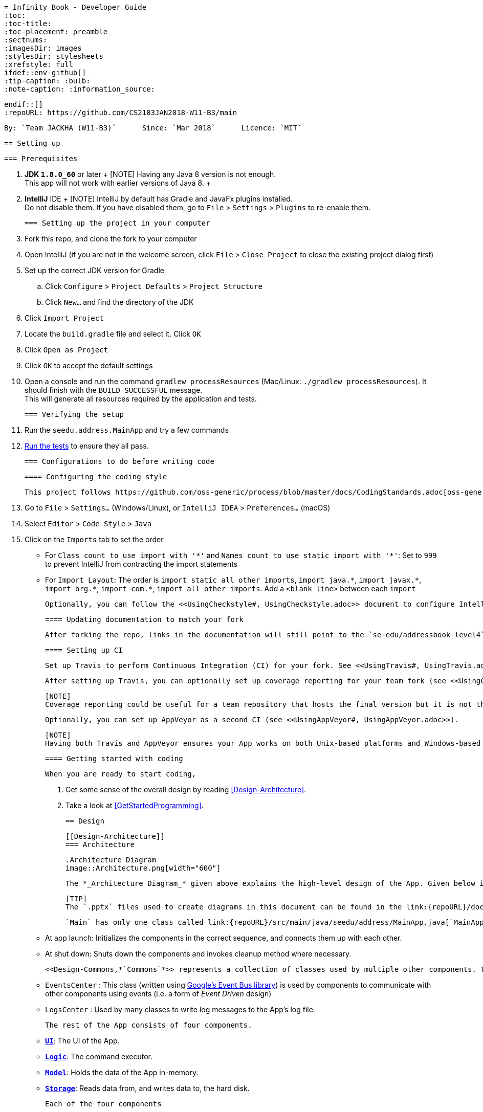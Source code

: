   = Infinity Book - Developer Guide
  :toc:
  :toc-title:
  :toc-placement: preamble
  :sectnums:
  :imagesDir: images
  :stylesDir: stylesheets
  :xrefstyle: full
  ifdef::env-github[]
  :tip-caption: :bulb:
  :note-caption: :information_source:

  endif::[]
  :repoURL: https://github.com/CS2103JAN2018-W11-B3/main

  By: `Team JACKHA (W11-B3)`      Since: `Mar 2018`      Licence: `MIT`

  == Setting up

  === Prerequisites

  . *JDK `1.8.0_60`* or later
  +
  [NOTE]
  Having any Java 8 version is not enough. +
  This app will not work with earlier versions of Java 8.
  +

  . *IntelliJ* IDE
  +
  [NOTE]
  IntelliJ by default has Gradle and JavaFx plugins installed. +
  Do not disable them. If you have disabled them, go to `File` > `Settings` > `Plugins` to re-enable them.


  === Setting up the project in your computer

  . Fork this repo, and clone the fork to your computer
  . Open IntelliJ (if you are not in the welcome screen, click `File` > `Close Project` to close the existing project dialog first)
  . Set up the correct JDK version for Gradle
  .. Click `Configure` > `Project Defaults` > `Project Structure`
  .. Click `New...` and find the directory of the JDK
  . Click `Import Project`
  . Locate the `build.gradle` file and select it. Click `OK`
  . Click `Open as Project`
  . Click `OK` to accept the default settings
  . Open a console and run the command `gradlew processResources` (Mac/Linux: `./gradlew processResources`). It should finish with the `BUILD SUCCESSFUL` message. +
  This will generate all resources required by the application and tests.

  === Verifying the setup

  . Run the `seedu.address.MainApp` and try a few commands
  . <<Testing,Run the tests>> to ensure they all pass.

  === Configurations to do before writing code

  ==== Configuring the coding style

  This project follows https://github.com/oss-generic/process/blob/master/docs/CodingStandards.adoc[oss-generic coding standards]. IntelliJ's default style is mostly compliant with ours but it uses a different import order from ours. To rectify,

  . Go to `File` > `Settings...` (Windows/Linux), or `IntelliJ IDEA` > `Preferences...` (macOS)
  . Select `Editor` > `Code Style` > `Java`
  . Click on the `Imports` tab to set the order

  * For `Class count to use import with '\*'` and `Names count to use static import with '*'`: Set to `999` to prevent IntelliJ from contracting the import statements
  * For `Import Layout`: The order is `import static all other imports`, `import java.\*`, `import javax.*`, `import org.\*`, `import com.*`, `import all other imports`. Add a `<blank line>` between each `import`

  Optionally, you can follow the <<UsingCheckstyle#, UsingCheckstyle.adoc>> document to configure Intellij to check style-compliance as you write code.

  ==== Updating documentation to match your fork

  After forking the repo, links in the documentation will still point to the `se-edu/addressbook-level4` repo. If you plan to develop this as a separate product (i.e. instead of contributing to the `se-edu/addressbook-level4`) , you should replace the URL in the variable `repoURL` in `DeveloperGuide.adoc` and `UserGuide.adoc` with the URL of your fork.

  ==== Setting up CI

  Set up Travis to perform Continuous Integration (CI) for your fork. See <<UsingTravis#, UsingTravis.adoc>> to learn how to set it up.

  After setting up Travis, you can optionally set up coverage reporting for your team fork (see <<UsingCoveralls#, UsingCoveralls.adoc>>).

  [NOTE]
  Coverage reporting could be useful for a team repository that hosts the final version but it is not that useful for your personal fork.

  Optionally, you can set up AppVeyor as a second CI (see <<UsingAppVeyor#, UsingAppVeyor.adoc>>).

  [NOTE]
  Having both Travis and AppVeyor ensures your App works on both Unix-based platforms and Windows-based platforms (Travis is Unix-based and AppVeyor is Windows-based)

  ==== Getting started with coding

  When you are ready to start coding,

  1. Get some sense of the overall design by reading <<Design-Architecture>>.
  2. Take a look at <<GetStartedProgramming>>.

  == Design

  [[Design-Architecture]]
  === Architecture

  .Architecture Diagram
  image::Architecture.png[width="600"]

  The *_Architecture Diagram_* given above explains the high-level design of the App. Given below is a quick overview of each component.

  [TIP]
  The `.pptx` files used to create diagrams in this document can be found in the link:{repoURL}/docs/diagrams/[diagrams] folder. To update a diagram, modify the diagram in the pptx file, select the objects of the diagram, and choose `Save as picture`.

  `Main` has only one class called link:{repoURL}/src/main/java/seedu/address/MainApp.java[`MainApp`]. It is responsible for,

  * At app launch: Initializes the components in the correct sequence, and connects them up with each other.
  * At shut down: Shuts down the components and invokes cleanup method where necessary.

  <<Design-Commons,*`Commons`*>> represents a collection of classes used by multiple other components. Two of those classes play important roles at the architecture level.

  * `EventsCenter` : This class (written using https://github.com/google/guava/wiki/EventBusExplained[Google's Event Bus library]) is used by components to communicate with other components using events (i.e. a form of _Event Driven_ design)
  * `LogsCenter` : Used by many classes to write log messages to the App's log file.

  The rest of the App consists of four components.

  * <<Design-Ui,*`UI`*>>: The UI of the App.
  * <<Design-Logic,*`Logic`*>>: The command executor.
  * <<Design-Model,*`Model`*>>: Holds the data of the App in-memory.
  * <<Design-Storage,*`Storage`*>>: Reads data from, and writes data to, the hard disk.

  Each of the four components

  * Defines its _API_ in an `interface` with the same name as the Component.
  * Exposes its functionality using a `{Component Name}Manager` class.

  For example, the `Logic` component (see the class diagram given below) defines it's API in the `Logic.java` interface and exposes its functionality using the `LogicManager.java` class.

  .Class Diagram of the Logic Component
  image::LogicClassDiagram.png[width="800"]

  [discrete]
  ==== Events-Driven nature of the design

  The _Sequence Diagram_ below shows how the components interact for the scenario where the user issues the command `delete 1`.

  .Component interactions for `delete 1` command (part 1)
  image::SDforDeletePerson.png[width="800"]

  [NOTE]
  Note how the `Model` simply raises a `AddressBookChangedEvent` when the Address Book data are changed, instead of asking the `Storage` to save the updates to the hard disk.

  The diagram below shows how the `EventsCenter` reacts to that event, which eventually results in the updates being saved to the hard disk and the status bar of the UI being updated to reflect the 'Last Updated' time.

  .Component interactions for `delete 1` command (part 2)
  image::SDforDeletePersonEventHandling.png[width="800"]

  [NOTE]
  Note how the event is propagated through the `EventsCenter` to the `Storage` and `UI` without `Model` having to be coupled to either of them. This is an example of how this Event Driven approach helps us reduce direct coupling between components.

  The sections below give more details of each component.

  [[Design-Ui]]
  === UI component

  .Structure of the UI Component
  image::UiClassDiagram.png[width="800"]

  *API* : link:{repoURL}/src/main/java/seedu/address/ui/Ui.java[`Ui.java`]

  The UI consists of a `MainWindow` that is made up of parts e.g.`CommandBox`, `ResultDisplay`, `PersonListPanel`, `StatusBarFooter`, `BrowserPanel` etc. All these, including the `MainWindow`, inherit from the abstract `UiPart` class.

  The `UI` component uses JavaFx UI framework. The layout of these UI parts are defined in matching `.fxml` files that are in the `src/main/resources/view` folder. For example, the layout of the link:{repoURL}/src/main/java/seedu/address/ui/MainWindow.java[`MainWindow`] is specified in link:{repoURL}/src/main/resources/view/MainWindow.fxml[`MainWindow.fxml`]

  The `UI` component,

  * Executes user commands using the `Logic` component.
  * Binds itself to some data in the `Model` so that the UI can auto-update when data in the `Model` change.
  * Responds to events raised from various parts of the App and updates the UI accordingly.

  [[Design-Logic]]
  === Logic component

  [[fig-LogicClassDiagram]]
  .Structure of the Logic Component
  image::LogicClassDiagram.png[width="800"]

  .Structure of Commands in the Logic Component. This diagram shows finer details concerning `XYZCommand` and `Command` in <<fig-LogicClassDiagram>>
  image::LogicCommandClassDiagram.png[width="800"]

  *API* :
  link:{repoURL}/src/main/java/seedu/address/logic/Logic.java[`Logic.java`]

  .  `Logic` uses the `AddressBookParser` class to parse the user command.
  .  This results in a `Command` object which is executed by the `LogicManager`.
  .  The command execution can affect the `Model` (e.g. adding a person) and/or raise events.
  .  The result of the command execution is encapsulated as a `CommandResult` object which is passed back to the `Ui`.

  Given below is the Sequence Diagram for interactions within the `Logic` component for the `execute("delete 1")` API call.

  .Interactions Inside the Logic Component for the `delete 1` Command
  image::DeletePersonSdForLogic.png[width="800"]

  [[Design-Model]]
  === Model component

  .Structure of the Model Component
  image::ModelClassDiagram.png[width="800"]

  *API* : link:{repoURL}/src/main/java/seedu/address/model/Model.java[`Model.java`]

  The `Model`,

  * stores a `UserPref` object that represents the user's preferences.
  * stores the Address Book data.
  * exposes an unmodifiable `ObservableList<Person>` that can be 'observed' e.g. the UI can be bound to this list so that the UI automatically updates when the data in the list change.
  * does not depend on any of the other three components.

  [[Design-Storage]]
  === Storage component

  .Structure of the Storage Component
  image::StorageClassDiagram.png[width="800"]

  *API* : link:{repoURL}/src/main/java/seedu/address/storage/Storage.java[`Storage.java`]

  The `Storage` component,

  * can save `UserPref` objects in json format and read it back.
  * can save the Address Book data in xml format and read it back.

  [[Design-Commons]]
  === Common classes

  Classes used by multiple components are in the `seedu.addressbook.commons` package.

  == Implementation

  This section describes some noteworthy details on how certain features are implemented.

  // tag::undoredo[]
  === Undo/Redo feature
  ==== Current Implementation

  The undo/redo mechanism is facilitated by an `UndoRedoStack`, which resides inside `LogicManager`. It supports undoing and redoing of commands that modifies the state of the address book (e.g. `add`, `edit`). Such commands will inherit from `UndoableCommand`.

  `UndoRedoStack` only deals with `UndoableCommands`. Commands that cannot be undone will inherit from `Command` instead. The following diagram shows the inheritance diagram for commands:

  image::LogicCommandClassDiagram.png[width="800"]

  As you can see from the diagram, `UndoableCommand` adds an extra layer between the abstract `Command` class and concrete commands that can be undone, such as the `DeleteCommand`. Note that extra tasks need to be done when executing a command in an _undoable_ way, such as saving the state of the address book before execution. `UndoableCommand` contains the high-level algorithm for those extra tasks while the child classes implements the details of how to execute the specific command. Note that this technique of putting the high-level algorithm in the parent class and lower-level steps of the algorithm in child classes is also known as the https://www.tutorialspoint.com/design_pattern/template_pattern.htm[template pattern].

  Commands that are not undoable are implemented this way:
  [source,java]
  ----
  public class ListCommand extends Command {
      @Override
      public CommandResult execute() {
          // ... list logic ...
      }
  }
  ----

  With the extra layer, the commands that are undoable are implemented this way:
  [source,java]
  ----
  public abstract class UndoableCommand extends Command {
      @Override
      public CommandResult execute() {
          // ... undo logic ...

          executeUndoableCommand();
      }
  }

  public class DeleteCommand extends UndoableCommand {
      @Override
      public CommandResult executeUndoableCommand() {
          // ... delete logic ...
      }
  }
  ----

  Suppose that the user has just launched the application. The `UndoRedoStack` will be empty at the beginning.

  The user executes a new `UndoableCommand`, `delete 5`, to delete the 5th person in the address book. The current state of the address book is saved before the `delete 5` command executes. The `delete 5` command will then be pushed onto the `undoStack` (the current state is saved together with the command).

  image::UndoRedoStartingStackDiagram.png[width="800"]

  As the user continues to use the program, more commands are added into the `undoStack`. For example, the user may execute `add n/David ...` to add a new person.

  image::UndoRedoNewCommand1StackDiagram.png[width="800"]

  [NOTE]
  If a command fails its execution, it will not be pushed to the `UndoRedoStack` at all.

  The user now decides that adding the person was a mistake, and decides to undo that action using `undo`.

  We will pop the most recent command out of the `undoStack` and push it back to the `redoStack`. We will restore the address book to the state before the `add` command executed.

  image::UndoRedoExecuteUndoStackDiagram.png[width="800"]

  [NOTE]
  If the `undoStack` is empty, then there are no other commands left to be undone, and an `Exception` will be thrown when popping the `undoStack`.

  The following sequence diagram shows how the undo operation works:

  image::UndoRedoSequenceDiagram.png[width="800"]

  The redo does the exact opposite (pops from `redoStack`, push to `undoStack`, and restores the address book to the state after the command is executed).

  [NOTE]
  If the `redoStack` is empty, then there are no other commands left to be redone, and an `Exception` will be thrown when popping the `redoStack`.

  The user now decides to execute a new command, `clear`. As before, `clear` will be pushed into the `undoStack`. This time the `redoStack` is no longer empty. It will be purged as it no longer make sense to redo the `add n/David` command (this is the behavior that most modern desktop applications follow).

  image::UndoRedoNewCommand2StackDiagram.png[width="800"]

  Commands that are not undoable are not added into the `undoStack`. For example, `list`, which inherits from `Command` rather than `UndoableCommand`, will not be added after execution:

  image::UndoRedoNewCommand3StackDiagram.png[width="800"]

  The following activity diagram summarize what happens inside the `UndoRedoStack` when a user executes a new command:

  image::UndoRedoActivityDiagram.png[width="650"]

  ==== Design Considerations

  ===== Aspect: Implementation of `UndoableCommand`

  * **Alternative 1 (current choice):** Add a new abstract method `executeUndoableCommand()`
  ** Pros: We will not lose any undone/redone functionality as it is now part of the default behaviour. Classes that deal with `Command` do not have to know that `executeUndoableCommand()` exist.
  ** Cons: Hard for new developers to understand the template pattern.
  * **Alternative 2:** Just override `execute()`
  ** Pros: Does not involve the template pattern, easier for new developers to understand.
  ** Cons: Classes that inherit from `UndoableCommand` must remember to call `super.execute()`, or lose the ability to undo/redo.

  ===== Aspect: How undo & redo executes

  * **Alternative 1 (current choice):** Saves the entire address book.
  ** Pros: Easy to implement.
  ** Cons: May have performance issues in terms of memory usage.
  * **Alternative 2:** Individual command knows how to undo/redo by itself.
  ** Pros: Will use less memory (e.g. for `delete`, just save the person being deleted).
  ** Cons: We must ensure that the implementation of each individual command are correct.


  ===== Aspect: Type of commands that can be undone/redone

  * **Alternative 1 (current choice):** Only include commands that modifies the address book (`add`, `clear`, `edit`).
  ** Pros: We only revert changes that are hard to change back (the view can easily be re-modified as no data are * lost).
  ** Cons: User might think that undo also applies when the list is modified (undoing filtering for example), * only to realize that it does not do that, after executing `undo`.
  * **Alternative 2:** Include all commands.
  ** Pros: Might be more intuitive for the user.
  ** Cons: User have no way of skipping such commands if he or she just want to reset the state of the address * book and not the view.
  **Additional Info:** See our discussion  https://github.com/se-edu/addressbook-level4/issues/390#issuecomment-298936672[here].


  ===== Aspect: Data structure to support the undo/redo commands

  * **Alternative 1 (current choice):** Use separate stack for undo and redo
  ** Pros: Easy to understand for new Computer Science student undergraduates to understand, who are likely to be * the new incoming developers of our project.
  ** Cons: Logic is duplicated twice. For example, when a new command is executed, we must remember to update * both `HistoryManager` and `UndoRedoStack`.
  * **Alternative 2:** Use `HistoryManager` for undo/redo
  ** Pros: We do not need to maintain a separate stack, and just reuse what is already in the codebase.
  ** Cons: Requires dealing with commands that have already been undone: We must remember to skip these commands. Violates Single Responsibility Principle and Separation of Concerns as `HistoryManager` now needs to do two * different things.
  // end::undoredo[]

  // tag::dataencryption[]
  === [Proposed] Data Encryption

  _{Explain here how the data encryption feature will be implemented}_

  // end::dataencryption[]

  === Logging

  We are using `java.util.logging` package for logging. The `LogsCenter` class is used to manage the logging levels and logging destinations.

  * The logging level can be controlled using the `logLevel` setting in the configuration file (See <<Implementation-Configuration>>)
  * The `Logger` for a class can be obtained using `LogsCenter.getLogger(Class)` which will log messages according to the specified logging level
  * Currently log messages are output through: `Console` and to a `.log` file.

  *Logging Levels*

  * `SEVERE` : Critical problem detected which may possibly cause the termination of the application
  * `WARNING` : Can continue, but with caution
  * `INFO` : Information showing the noteworthy actions by the App
  * `FINE` : Details that is not usually noteworthy but may be useful in debugging e.g. print the actual list instead of just its size

  [[Implementation-Configuration]]
  === Configuration

  Certain properties of the application can be controlled (e.g App name, logging level) through the configuration file (default: `config.json`).

  == Documentation

  We use asciidoc for writing documentation.

  [NOTE]
  We chose asciidoc over Markdown because asciidoc, although a bit more complex than Markdown, provides more flexibility in formatting.

  === Editing Documentation

  See <<UsingGradle#rendering-asciidoc-files, UsingGradle.adoc>> to learn how to render `.adoc` files locally to preview the end result of your edits.
  Alternatively, you can download the AsciiDoc plugin for IntelliJ, which allows you to preview the changes you have made to your `.adoc` files in real-time.

  === Publishing Documentation

  See <<UsingTravis#deploying-github-pages, UsingTravis.adoc>> to learn how to deploy GitHub Pages using Travis.

  === Converting Documentation to PDF format

  We use https://www.google.com/chrome/browser/desktop/[Google Chrome] for converting documentation to PDF format, as Chrome's PDF engine preserves hyperlinks used in webpages.

  Here are the steps to convert the project documentation files to PDF format.

  .  Follow the instructions in <<UsingGradle#rendering-asciidoc-files, UsingGradle.adoc>> to convert the AsciiDoc files in the `docs/` directory to HTML format.
  .  Go to your generated HTML files in the `build/docs` folder, right click on them and select `Open with` -> `Google Chrome`.
  .  Within Chrome, click on the `Print` option in Chrome's menu.
  .  Set the destination to `Save as PDF`, then click `Save` to save a copy of the file in PDF format. For best results, use the settings indicated in the screenshot below.

  .Saving documentation as PDF files in Chrome
  image::chrome_save_as_pdf.png[width="300"]

  [[Testing]]
  == Testing

  === Running Tests

  There are three ways to run tests.

  [TIP]
  The most reliable way to run tests is the 3rd one. The first two methods might fail some GUI tests due to platform/resolution-specific idiosyncrasies.

  *Method 1: Using IntelliJ JUnit test runner*

  * To run all tests, right-click on the `src/test/java` folder and choose `Run 'All Tests'`
  * To run a subset of tests, you can right-click on a test package, test class, or a test and choose `Run 'ABC'`

  *Method 2: Using Gradle*

  * Open a console and run the command `gradlew clean allTests` (Mac/Linux: `./gradlew clean allTests`)

  [NOTE]
  See <<UsingGradle#, UsingGradle.adoc>> for more info on how to run tests using Gradle.

  *Method 3: Using Gradle (headless)*

  Thanks to the https://github.com/TestFX/TestFX[TestFX] library we use, our GUI tests can be run in the _headless_ mode. In the headless mode, GUI tests do not show up on the screen. That means the developer can do other things on the Computer while the tests are running.

  To run tests in headless mode, open a console and run the command `gradlew clean headless allTests` (Mac/Linux: `./gradlew clean headless allTests`)

  === Types of tests

  We have two types of tests:

  .  *GUI Tests* - These are tests involving the GUI. They include,
  .. _System Tests_ that test the entire App by simulating user actions on the GUI. These are in the `systemtests` package.
  .. _Unit tests_ that test the individual components. These are in `seedu.address.ui` package.
  .  *Non-GUI Tests* - These are tests not involving the GUI. They include,
  ..  _Unit tests_ targeting the lowest level methods/classes. +
  e.g. `seedu.address.commons.StringUtilTest`
  ..  _Integration tests_ that are checking the integration of multiple code units (those code units are assumed to be working). +
  e.g. `seedu.address.storage.StorageManagerTest`
  ..  Hybrids of unit and integration tests. These test are checking multiple code units as well as how the are connected together. +
  e.g. `seedu.address.logic.LogicManagerTest`


  === Troubleshooting Testing
  **Problem: `HelpWindowTest` fails with a `NullPointerException`.**

  * Reason: One of its dependencies, `UserGuide.html` in `src/main/resources/docs` is missing.
  * Solution: Execute Gradle task `processResources`.

  == Dev Ops

  === Build Automation

  See <<UsingGradle#, UsingGradle.adoc>> to learn how to use Gradle for build automation.

  === Continuous Integration

  We use https://travis-ci.org/[Travis CI] and https://www.appveyor.com/[AppVeyor] to perform _Continuous Integration_ on our projects. See <<UsingTravis#, UsingTravis.adoc>> and <<UsingAppVeyor#, UsingAppVeyor.adoc>> for more details.

  === Coverage Reporting

  We use https://coveralls.io/[Coveralls] to track the code coverage of our projects. See <<UsingCoveralls#, UsingCoveralls.adoc>> for more details.

  === Documentation Previews
  When a pull request has changes to asciidoc files, you can use https://www.netlify.com/[Netlify] to see a preview of how the HTML version of those asciidoc files will look like when the pull request is merged. See <<UsingNetlify#, UsingNetlify.adoc>> for more details.

  === Making a Release

  Here are the steps to create a new release.

  .  Update the version number in link:{repoURL}/src/main/java/seedu/address/MainApp.java[`MainApp.java`].
  .  Generate a JAR file <<UsingGradle#creating-the-jar-file, using Gradle>>.
  .  Tag the repo with the version number. e.g. `v0.1`
  .  https://help.github.com/articles/creating-releases/[Create a new release using GitHub] and upload the JAR file you created.

  === Managing Dependencies

  A project often depends on third-party libraries. For example, Address Book depends on the http://wiki.fasterxml.com/JacksonHome[Jackson library] for XML parsing. Managing these _dependencies_ can be automated using Gradle. For example, Gradle can download the dependencies automatically, which is better than these alternatives. +
  a. Include those libraries in the repo (this bloats the repo size) +
  b. Require developers to download those libraries manually (this creates extra work for developers)

  [[GetStartedProgramming]]
  [appendix]
  == Suggested Programming Tasks to Get Started

  Suggested path for new programmers:

  1. First, add small local-impact (i.e. the impact of the change does not go beyond the component) enhancements to one component at a time. Some suggestions are given in <<GetStartedProgramming-EachComponent>>.

  2. Next, add a feature that touches multiple components to learn how to implement an end-to-end feature across all components. <<GetStartedProgramming-RemarkCommand>> explains how to go about adding such a feature.

  [[GetStartedProgramming-EachComponent]]
  === Improving each component

  Each individual exercise in this section is component-based (i.e. you would not need to modify the other components to get it to work).

  [discrete]
  ==== `Logic` component

  *Scenario:* You are in charge of `logic`. During dog-fooding, your team realize that it is troublesome for the user to type the whole command in order to execute a command. Your team devise some strategies to help cut down the amount of typing necessary, and one of the suggestions was to implement aliases for the command words. Your job is to implement such aliases.

  [TIP]
  Do take a look at <<Design-Logic>> before attempting to modify the `Logic` component.

  . Add a shorthand equivalent alias for each of the individual commands. For example, besides typing `clear`, the user can also type `c` to remove all persons in the list.
  +
  ****
  * Hints
  ** Just like we store each individual command word constant `COMMAND_WORD` inside `*Command.java` (e.g.  link:{repoURL}/src/main/java/seedu/address/logic/commands/FindCommand.java[`FindCommand#COMMAND_WORD`], link:{repoURL}/src/main/java/seedu/address/logic/commands/DeleteCommand.java[`DeleteCommand#COMMAND_WORD`]), you need a new constant for aliases as well (e.g. `FindCommand#COMMAND_ALIAS`).
  ** link:{repoURL}/src/main/java/seedu/address/logic/parser/AddressBookParser.java[`AddressBookParser`] is responsible for analyzing command words.
  * Solution
  ** Modify the switch statement in link:{repoURL}/src/main/java/seedu/address/logic/parser/AddressBookParser.java[`AddressBookParser#parseCommand(String)`] such that both the proper command word and alias can be used to execute the same intended command.
  ** Add new tests for each of the aliases that you have added.
  ** Update the user guide to document the new aliases.
  ** See this https://github.com/se-edu/addressbook-level4/pull/785[PR] for the full solution.
  ****

  [discrete]
  ==== `Model` component

  *Scenario:* You are in charge of `model`. One day, the `logic`-in-charge approaches you for help. He wants to implement a command such that the user is able to remove a particular tag from everyone in the address book, but the model API does not support such a functionality at the moment. Your job is to implement an API method, so that your teammate can use your API to implement his command.

  [TIP]
  Do take a look at <<Design-Model>> before attempting to modify the `Model` component.

  . Add a `removeTag(Tag)` method. The specified tag will be removed from everyone in the address book.
  +
  ****
  * Hints
  ** The link:{repoURL}/src/main/java/seedu/address/model/Model.java[`Model`] and the link:{repoURL}/src/main/java/seedu/address/model/AddressBook.java[`AddressBook`] API need to be updated.
  ** Think about how you can use SLAP to design the method. Where should we place the main logic of deleting tags?
  **  Find out which of the existing API methods in  link:{repoURL}/src/main/java/seedu/address/model/AddressBook.java[`AddressBook`] and link:{repoURL}/src/main/java/seedu/address/model/person/Person.java[`Person`] classes can be used to implement the tag removal logic. link:{repoURL}/src/main/java/seedu/address/model/AddressBook.java[`AddressBook`] allows you to update a person, and link:{repoURL}/src/main/java/seedu/address/model/person/Person.java[`Person`] allows you to update the tags.
  * Solution
  ** Implement a `removeTag(Tag)` method in link:{repoURL}/src/main/java/seedu/address/model/AddressBook.java[`AddressBook`]. Loop through each person, and remove the `tag` from each person.
  ** Add a new API method `deleteTag(Tag)` in link:{repoURL}/src/main/java/seedu/address/model/ModelManager.java[`ModelManager`]. Your link:{repoURL}/src/main/java/seedu/address/model/ModelManager.java[`ModelManager`] should call `AddressBook#removeTag(Tag)`.
  ** Add new tests for each of the new public methods that you have added.
  ** See this https://github.com/se-edu/addressbook-level4/pull/790[PR] for the full solution.
  *** The current codebase has a flaw in tags management. Tags no longer in use by anyone may still exist on the link:{repoURL}/src/main/java/seedu/address/model/AddressBook.java[`AddressBook`]. This may cause some tests to fail. See issue  https://github.com/se-edu/addressbook-level4/issues/753[`#753`] for more information about this flaw.
  *** The solution PR has a temporary fix for the flaw mentioned above in its first commit.
  ****

  [discrete]
  ==== `Ui` component

  *Scenario:* You are in charge of `ui`. During a beta testing session, your team is observing how the users use your address book application. You realize that one of the users occasionally tries to delete non-existent tags from a contact, because the tags all look the same visually, and the user got confused. Another user made a typing mistake in his command, but did not realize he had done so because the error message wasn't prominent enough. A third user keeps scrolling down the list, because he keeps forgetting the index of the last person in the list. Your job is to implement improvements to the UI to solve all these problems.

  [TIP]
  Do take a look at <<Design-Ui>> before attempting to modify the `UI` component.

  . Use different colors for different tags inside person cards. For example, `friends` tags can be all in brown, and `colleagues` tags can be all in yellow.
  +
  **Before**
  +
  image::getting-started-ui-tag-before.png[width="300"]
  +
  **After**
  +
  image::getting-started-ui-tag-after.png[width="300"]
  +
  ****
  * Hints
  ** The tag labels are created inside link:{repoURL}/src/main/java/seedu/address/ui/PersonCard.java[the `PersonCard` constructor] (`new Label(tag.tagName)`). https://docs.oracle.com/javase/8/javafx/api/javafx/scene/control/Label.html[JavaFX's `Label` class] allows you to modify the style of each Label, such as changing its color.
  ** Use the .css attribute `-fx-background-color` to add a color.
  ** You may wish to modify link:{repoURL}/src/main/resources/view/DarkTheme.css[`DarkTheme.css`] to include some pre-defined colors using css, especially if you have experience with web-based css.
  * Solution
  ** You can modify the existing test methods for `PersonCard` 's to include testing the tag's color as well.
  ** See this https://github.com/se-edu/addressbook-level4/pull/798[PR] for the full solution.
  *** The PR uses the hash code of the tag names to generate a color. This is deliberately designed to ensure consistent colors each time the application runs. You may wish to expand on this design to include additional features, such as allowing users to set their own tag colors, and directly saving the colors to storage, so that tags retain their colors even if the hash code algorithm changes.
  ****

  . Modify link:{repoURL}/src/main/java/seedu/address/commons/events/ui/NewResultAvailableEvent.java[`NewResultAvailableEvent`] such that link:{repoURL}/src/main/java/seedu/address/ui/ResultDisplay.java[`ResultDisplay`] can show a different style on error (currently it shows the same regardless of errors).
  +
  **Before**
  +
  image::getting-started-ui-result-before.png[width="200"]
  +
  **After**
  +
  image::getting-started-ui-result-after.png[width="200"]
  +
  ****
  * Hints
  ** link:{repoURL}/src/main/java/seedu/address/commons/events/ui/NewResultAvailableEvent.java[`NewResultAvailableEvent`] is raised by link:{repoURL}/src/main/java/seedu/address/ui/CommandBox.java[`CommandBox`] which also knows whether the result is a success or failure, and is caught by link:{repoURL}/src/main/java/seedu/address/ui/ResultDisplay.java[`ResultDisplay`] which is where we want to change the style to.
  ** Refer to link:{repoURL}/src/main/java/seedu/address/ui/CommandBox.java[`CommandBox`] for an example on how to display an error.
  * Solution
  ** Modify link:{repoURL}/src/main/java/seedu/address/commons/events/ui/NewResultAvailableEvent.java[`NewResultAvailableEvent`] 's constructor so that users of the event can indicate whether an error has occurred.
  ** Modify link:{repoURL}/src/main/java/seedu/address/ui/ResultDisplay.java[`ResultDisplay#handleNewResultAvailableEvent(NewResultAvailableEvent)`] to react to this event appropriately.
  ** You can write two different kinds of tests to ensure that the functionality works:
  *** The unit tests for `ResultDisplay` can be modified to include verification of the color.
  *** The system tests link:{repoURL}/src/test/java/systemtests/AddressBookSystemTest.java[`AddressBookSystemTest#assertCommandBoxShowsDefaultStyle() and AddressBookSystemTest#assertCommandBoxShowsErrorStyle()`] to include verification for `ResultDisplay` as well.
  ** See this https://github.com/se-edu/addressbook-level4/pull/799[PR] for the full solution.
  *** Do read the commits one at a time if you feel overwhelmed.
  ****

  . Modify the link:{repoURL}/src/main/java/seedu/address/ui/StatusBarFooter.java[`StatusBarFooter`] to show the total number of people in the address book.
  +
  **Before**
  +
  image::getting-started-ui-status-before.png[width="500"]
  +
  **After**
  +
  image::getting-started-ui-status-after.png[width="500"]
  +
  ****
  * Hints
  ** link:{repoURL}/src/main/resources/view/StatusBarFooter.fxml[`StatusBarFooter.fxml`] will need a new `StatusBar`. Be sure to set the `GridPane.columnIndex` properly for each `StatusBar` to avoid misalignment!
  ** link:{repoURL}/src/main/java/seedu/address/ui/StatusBarFooter.java[`StatusBarFooter`] needs to initialize the status bar on application start, and to update it accordingly whenever the address book is updated.
  * Solution
  ** Modify the constructor of link:{repoURL}/src/main/java/seedu/address/ui/StatusBarFooter.java[`StatusBarFooter`] to take in the number of persons when the application just started.
  ** Use link:{repoURL}/src/main/java/seedu/address/ui/StatusBarFooter.java[`StatusBarFooter#handleAddressBookChangedEvent(AddressBookChangedEvent)`] to update the number of persons whenever there are new changes to the addressbook.
  ** For tests, modify link:{repoURL}/src/test/java/guitests/guihandles/StatusBarFooterHandle.java[`StatusBarFooterHandle`] by adding a state-saving functionality for the total number of people status, just like what we did for save location and sync status.
  ** For system tests, modify link:{repoURL}/src/test/java/systemtests/AddressBookSystemTest.java[`AddressBookSystemTest`] to also verify the new total number of persons status bar.
  ** See this https://github.com/se-edu/addressbook-level4/pull/803[PR] for the full solution.
  ****

  [discrete]
  ==== `Storage` component

  *Scenario:* You are in charge of `storage`. For your next project milestone, your team plans to implement a new feature of saving the address book to the cloud. However, the current implementation of the application constantly saves the address book after the execution of each command, which is not ideal if the user is working on limited internet connection. Your team decided that the application should instead save the changes to a temporary local backup file first, and only upload to the cloud after the user closes the application. Your job is to implement a backup API for the address book storage.

  [TIP]
  Do take a look at <<Design-Storage>> before attempting to modify the `Storage` component.

  . Add a new method `backupAddressBook(ReadOnlyAddressBook)`, so that the address book can be saved in a fixed temporary location.
  +
  ****
  * Hint
  ** Add the API method in link:{repoURL}/src/main/java/seedu/address/storage/AddressBookStorage.java[`AddressBookStorage`] interface.
  ** Implement the logic in link:{repoURL}/src/main/java/seedu/address/storage/StorageManager.java[`StorageManager`] and link:{repoURL}/src/main/java/seedu/address/storage/XmlAddressBookStorage.java[`XmlAddressBookStorage`] class.
  * Solution
  ** See this https://github.com/se-edu/addressbook-level4/pull/594[PR] for the full solution.
  ****

  [[GetStartedProgramming-RemarkCommand]]
  === Creating a new command: `remark`

  By creating this command, you will get a chance to learn how to implement a feature end-to-end, touching all major components of the app.

  *Scenario:* You are a software maintainer for `addressbook`, as the former developer team has moved on to new projects. The current users of your application have a list of new feature requests that they hope the software will eventually have. The most popular request is to allow adding additional comments/notes about a particular contact, by providing a flexible `remark` field for each contact, rather than relying on tags alone. After designing the specification for the `remark` command, you are convinced that this feature is worth implementing. Your job is to implement the `remark` command.

  ==== Description
  Edits the remark for a person specified in the `INDEX`. +
  Format: `remark INDEX r/[REMARK]`

  Examples:

  * `remark 1 r/Likes to drink coffee.` +
  Edits the remark for the first person to `Likes to drink coffee.`
  * `remark 1 r/` +
  Removes the remark for the first person.

  ==== Step-by-step Instructions

  ===== [Step 1] Logic: Teach the app to accept 'remark' which does nothing
  Let's start by teaching the application how to parse a `remark` command. We will add the logic of `remark` later.

  **Main:**

  . Add a `RemarkCommand` that extends link:{repoURL}/src/main/java/seedu/address/logic/commands/UndoableCommand.java[`UndoableCommand`]. Upon execution, it should just throw an `Exception`.
  . Modify link:{repoURL}/src/main/java/seedu/address/logic/parser/AddressBookParser.java[`AddressBookParser`] to accept a `RemarkCommand`.

  **Tests:**

  . Add `RemarkCommandTest` that tests that `executeUndoableCommand()` throws an Exception.
  . Add new test method to link:{repoURL}/src/test/java/seedu/address/logic/parser/AddressBookParserTest.java[`AddressBookParserTest`], which tests that typing "remark" returns an instance of `RemarkCommand`.

  ===== [Step 2] Logic: Teach the app to accept 'remark' arguments
  Let's teach the application to parse arguments that our `remark` command will accept. E.g. `1 r/Likes to drink coffee.`

  **Main:**

  . Modify `RemarkCommand` to take in an `Index` and `String` and print those two parameters as the error message.
  . Add `RemarkCommandParser` that knows how to parse two arguments, one index and one with prefix 'r/'.
  . Modify link:{repoURL}/src/main/java/seedu/address/logic/parser/AddressBookParser.java[`AddressBookParser`] to use the newly implemented `RemarkCommandParser`.

  **Tests:**

  . Modify `RemarkCommandTest` to test the `RemarkCommand#equals()` method.
  . Add `RemarkCommandParserTest` that tests different boundary values
  for `RemarkCommandParser`.
  . Modify link:{repoURL}/src/test/java/seedu/address/logic/parser/AddressBookParserTest.java[`AddressBookParserTest`] to test that the correct command is generated according to the user input.

  ===== [Step 3] Ui: Add a placeholder for remark in `PersonCard`
  Let's add a placeholder on all our link:{repoURL}/src/main/java/seedu/address/ui/PersonCard.java[`PersonCard`] s to display a remark for each person later.

  **Main:**

  . Add a `Label` with any random text inside link:{repoURL}/src/main/resources/view/PersonListCard.fxml[`PersonListCard.fxml`].
  . Add FXML annotation in link:{repoURL}/src/main/java/seedu/address/ui/PersonCard.java[`PersonCard`] to tie the variable to the actual label.

  **Tests:**

  . Modify link:{repoURL}/src/test/java/guitests/guihandles/PersonCardHandle.java[`PersonCardHandle`] so that future tests can read the contents of the remark label.

  ===== [Step 4] Model: Add `Remark` class
  We have to properly encapsulate the remark in our link:{repoURL}/src/main/java/seedu/address/model/person/Person.java[`Person`] class. Instead of just using a `String`, let's follow the conventional class structure that the codebase already uses by adding a `Remark` class.

  **Main:**

  . Add `Remark` to model component (you can copy from link:{repoURL}/src/main/java/seedu/address/model/person/Address.java[`Address`], remove the regex and change the names accordingly).
  . Modify `RemarkCommand` to now take in a `Remark` instead of a `String`.

  **Tests:**

  . Add test for `Remark`, to test the `Remark#equals()` method.

  ===== [Step 5] Model: Modify `Person` to support a `Remark` field
  Now we have the `Remark` class, we need to actually use it inside link:{repoURL}/src/main/java/seedu/address/model/person/Person.java[`Person`].

  **Main:**

  . Add `getRemark()` in link:{repoURL}/src/main/java/seedu/address/model/person/Person.java[`Person`].
  . You may assume that the user will not be able to use the `add` and `edit` commands to modify the remarks field (i.e. the person will be created without a remark).
  . Modify link:{repoURL}/src/main/java/seedu/address/model/util/SampleDataUtil.java/[`SampleDataUtil`] to add remarks for the sample data (delete your `addressBook.xml` so that the application will load the sample data when you launch it.)

  ===== [Step 6] Storage: Add `Remark` field to `XmlAdaptedPerson` class
  We now have `Remark` s for `Person` s, but they will be gone when we exit the application. Let's modify link:{repoURL}/src/main/java/seedu/address/storage/XmlAdaptedPerson.java[`XmlAdaptedPerson`] to include a `Remark` field so that it will be saved.

  **Main:**

  . Add a new Xml field for `Remark`.

  **Tests:**

  . Fix `invalidAndValidPersonAddressBook.xml`, `typicalPersonsAddressBook.xml`, `validAddressBook.xml` etc., such that the XML tests will not fail due to a missing `<remark>` element.

  ===== [Step 6b] Test: Add withRemark() for `PersonBuilder`
  Since `Person` can now have a `Remark`, we should add a helper method to link:{repoURL}/src/test/java/seedu/address/testutil/PersonBuilder.java[`PersonBuilder`], so that users are able to create remarks when building a link:{repoURL}/src/main/java/seedu/address/model/person/Person.java[`Person`].

  **Tests:**

  . Add a new method `withRemark()` for link:{repoURL}/src/test/java/seedu/address/testutil/PersonBuilder.java[`PersonBuilder`]. This method will create a new `Remark` for the person that it is currently building.
  . Try and use the method on any sample `Person` in link:{repoURL}/src/test/java/seedu/address/testutil/TypicalPersons.java[`TypicalPersons`].

  ===== [Step 7] Ui: Connect `Remark` field to `PersonCard`
  Our remark label in link:{repoURL}/src/main/java/seedu/address/ui/PersonCard.java[`PersonCard`] is still a placeholder. Let's bring it to life by binding it with the actual `remark` field.

  **Main:**

  . Modify link:{repoURL}/src/main/java/seedu/address/ui/PersonCard.java[`PersonCard`]'s constructor to bind the `Remark` field to the `Person` 's remark.

  **Tests:**

  . Modify link:{repoURL}/src/test/java/seedu/address/ui/testutil/GuiTestAssert.java[`GuiTestAssert#assertCardDisplaysPerson(...)`] so that it will compare the now-functioning remark label.

  ===== [Step 8] Logic: Implement `RemarkCommand#execute()` logic
  We now have everything set up... but we still can't modify the remarks. Let's finish it up by adding in actual logic for our `remark` command.

  **Main:**

  . Replace the logic in `RemarkCommand#execute()` (that currently just throws an `Exception`), with the actual logic to modify the remarks of a person.

  **Tests:**

  . Update `RemarkCommandTest` to test that the `execute()` logic works.

  ==== Full Solution

  See this https://github.com/se-edu/addressbook-level4/pull/599[PR] for the step-by-step solution.

  [appendix]
  == Product Scope

  *Target user profile*:
  Tech recruiters who have the need for finding and acquiring skilled Computing students for tech companies.

  * manage a significant number of student contacts
  * store student's basic information, contacts, expected graduation year, familiar frameworks, languages.
  * find students whose skill set is suitable for available positions
  * Keep track of student’s past interactions with the company: internship, coding challenges, interview,...


  === Feature contribution:
  ==== Sashankh Chengavalli Kumar (@ChengSashankh)
  ===== Major Enhancement: Adding job postings
  This allows the user to add job postings and receive suggestions about most suitable candidates based on various parameters.

  For example, when the need arises to hire a new fresh graduate for a backend software development role with proficiency in MYSQL and Javascript, with location restrictions as well, the user may create such a job posting. As candidates are added and removed, the application displays an updated list of matching candidates, until removed from address book.

  Implementations needed:

  . Creating a postjob command that creates a job posting.
  . Creating an edit and delete command that does said operations to job posting.
  . Display pane for showing the list of jobs currently active.

  ===== Minor Enhancement: Add a skills field to the Infinity Book to allow users to make
  * Allows the recruiter to tag each user with a set of skills which are used for other candidate matching purposes.
  * In account of the multiple roles that each candidate might be suitable for, skills allow recruiter to choose the best match.
   This feature addresses this core need for recruiters.

  ==== Huynh Thanh Duc Anh (@anh211)
  ===== Major Enhancement: Data visualization
  This allows users to make data-driven decisions with the visualization of recruiting data.

  image::graph.png[width="500"]

  In the above example, `Screening`, `Interviewing`, `Accepted`, `SoftwareEngineerIntern` are tags that can be managed
  conveniently by the user. Given this chart, the recruiter can help a better high-level insights of candidates, which
  helps them significantly in making decisions.

  Implementations needed:

  . Making Command accepts OPTION. Example: `tag add`, `tag remove`.
  . Allowing add/remove one tag.
  . Drawing chart.

  ===== Minor Enhancement: Enhance Find command
  * Allow users to Find Person by name, phone, email, and tags.
  * Given the huge number of contacts that a recruiter may have, it is not possible for them to remember candidates' name.
   Hence, users should be able to search by other fields so that it's easier for them to locate a person.

  ==== Nguyen Thi Viet Ha (@deeheenguyen)
  ===== Major Enhancement: Candidates Comparison
  This allows users to make compare the potential between candidates based on the skills.
  Can list all the high-performance candidates with specific skills.

  Implementation needed:
  . Make a new Compare Command to compare between two candidates based on skills, education.
  . Display the github page on browser panel.
  . Display all the compared skills on the person card.

  ===== Minor Enhancement: View Command
  * View specific persons with emailID.
  * Display all the information in the person card.

  [appendix]
  == User Stories

  Priorities: High (must have) - `* * \*`, Medium (nice to have) - `* \*`, Low (unlikely to have) - `*`

  [width="59%",cols="22%,<23%,<25%,<30%",options="header",]
  |=======================================================================
  |Priority |As a ... |I want to ... |So that I can...
  |`* * *` |user |add a new person |

  |`* * *` |user |delete a person |remove entries that I no longer need

  |`* * *` |user |find a person by name |locate details of persons without having to go through the entire list

  |`* * *` |user who wants to record notes |add a note entry for a person |record more information about the person

  |`* * *` |user interested in a contact's skills |get the technical skills of a candidate |to find suitable candidates

  |`* * *` |user who saves many resumes |open candidates' resumes from commandline |to quickly view their profiles

  |`* * *` |User |delete a tag from address book |to remove tags I am no longer interested in

  |`* *` |user |hide private contact details by default |minimize chance of someone else seeing them by accident

  |`* *` |user with multiple address books |export my contacts |import into another address book application

  |`* *` |user who views contacts |list frequently viewed candidates |to select the most probable candidates

  |`* *` |User with interest in recruitment |view candidates' LinkedIn profiles from commandline |to know about their work profiles

  |`* *` |User |view my search history |to keep track of my previous searches

  |`* *` |user interested in specific skills |search candidates by skill |to find suitable candidates easily

  |`* *` |user who is recruiting |search by graduation year |to find suitable full/part time candidates

  |`* *` |user interested in checking projects |access contacts' Github repositories |easily view and evaluate projects

  |`* *` |user who uses many applications |export search result to CSV/JSON |import them into other applications

  |`* *` |with many contacts |set profile pictures for contacts |identify and remember them |`* * *` |new user |see usage instructions |refer to instructions when I forget how to use the App

  |`* *` |user |read all notes about a contact |remember my past interactions and research about the contact

  |`* *` |user with multiple address books |export my contacts |import into another address book application

  |`* *` |user with multiple devices |back up my address book in the cloud |data is accessible from other devices

  |`*` |user with many persons in the address book |sort persons by name |locate a person easily

  |`*` |user concerned about confidentiality |set a password for the AddressBook |My address book will be secure

  |`*` |user with frequently changing contacts |clear the entire address book |to start with new candidates when required

  |`*` |user who frequently emails contacts |open an email link to the contact directly |quickly email candidates with copying their addresses

  |`*` |user who types many commands |get autocomplete suggestion |quickly complete command

  |=======================================================================

  _{More to be added}_

  [appendix]
  == Use Cases

  (For all use cases below, the *System* is the `AddressBook` and the *Actor* is the `user`, unless specified otherwise)

  [discrete]
  === Use case: Delete person

  *MSS*

  1.  User requests to list persons
  2.  AddressBook shows a list of persons
  3.  User requests to delete a specific person in the list
  4.  AddressBook deletes the person
  +
  Use case ends.

  *Extensions*

  [none]
  * 2a. The list is empty.
  +
  Use case ends.

  * 3a. The given index is invalid.
  +
  [none]
  ** 3a1. AddressBook shows an error message.
  +
  Use case resumes at step 2.

  === Use case: Search a person by tag
  *MSS*

  1. User requests to search and provides search params
  2. Addr	essBook shows a list of person fitting the given criteria
  +
  Use case ends.

  === Use case: View Linkedin profile of a person
  *MSS*

  1. User requests to search the person by name
  2. AddressBook shows a list of person
  3. User chooses a person by index in the list
  4. AddressBook shows the linkedin page of that person
  +
  Use case ends.

  [appendix]
  == Non Functional Requirements

  .  Should work on any <<mainstream-os,mainstream OS>> as long as it has Java `1.8.0_60` or higher installed.
  .  Should be able to hold up to 1000 persons with a reponse time of less than 2 seconds for a command.
  .  Commands should ideally be less than 12 characters long to enable users with reasonable typing speed to use commands effectively.
  .  Should not use more than 11% CPU resources for executing commands
  .  Data storage for address book with 1000 contacts should not exceed 500 Gb
  .  Should be able to work even on older 32-bit system
  .  Project should not require updates to remain functional.
  .  A user with above average typing speed for regular English text (i.e. not code, not system admin commands) should be able to accomplish most of the tasks faster using commands than using the mouse.

  _{More to be added}_

  [appendix]
  == Glossary

  [[mainstream-os]] Mainstream OS::
  Windows, Linux, Unix, OS-X

  [[private-contact-detail]] Private contact detail::
  A contact detail that is not meant to be shared with others

  [appendix]
  == Product Survey

  *Product Name*

  Author: ...

  Pros:

  * ...
  * ...

  Cons:

  * ...
  * ...

  [appendix]
  == Instructions for Manual Testing

  Given below are instructions to test the app manually.

  [NOTE]
  These instructions only provide a starting point for testers to work on; testers are expected to do more _exploratory_ testing.

  === Launch and Shutdown

  . Initial launch

  .. Download the jar file and copy into an empty folder
  .. Double-click the jar file +
     Expected: Shows the GUI with a set of sample contacts. The window size may not be optimum.

  . Saving window preferences

  .. Resize the window to an optimum size. Move the window to a different location. Close the window.
  .. Re-launch the app by double-clicking the jar file. +
     Expected: The most recent window size and location is retained.

  _{ more test cases ... }_

  === Deleting a person

  . Deleting a person while all persons are listed

  .. Prerequisites: List all persons using the `list` command. Multiple persons in the list.
  .. Test case: `delete 1` +
     Expected: First contact is deleted from the list. Details of the deleted contact shown in the status message. Timestamp in the status bar is updated.
  .. Test case: `delete 0` +
     Expected: No person is deleted. Error details shown in the status message. Status bar remains the same.
  .. Other incorrect delete commands to try: `delete`, `delete x` (where x is larger than the list size) _{give more}_ +
     Expected: Similar to previous.

  _{ more test cases ... }_

  === Saving data

  . Dealing with missing/corrupted data files

  .. _{explain how to simulate a missing/corrupted file and the expected behavior}_

  _{ more test cases ... }_
